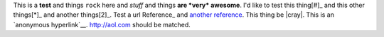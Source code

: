This is a **test** and things ``rock`` here and *stuff* and things **are *very* awesome**.  I'd like to test this thing[#]_ and this other things[*]_ and another things[2]_.  Test a url Reference_ and `another reference <http://woo.org>`_.  This thing be |cray|.  This is an `anonymous hyperlink`__.  http://aol.com should be matched.
